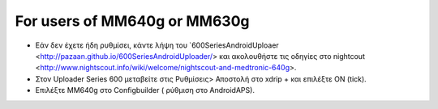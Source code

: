 For users of MM640g or MM630g
**************************************************

* Εάν δεν έχετε ήδη ρυθμίσει, κάντε λήψη του `600SeriesAndroidUploaer <http://pazaan.github.io/600SeriesAndroidUploader/> και ακολουθήστε τις οδηγίες στο nightcout <http://www.nightscout.info/wiki/welcome/nightscout-and-medtronic-640g>.
* Στον Uploader Series 600 μεταβείτε στις Ρυθμίσεις> Αποστολή στο xdrip + και επιλέξτε ON (tick).
* Επιλέξτε MM640g στο Configbuilder ( ρύθμιση στο AndroidAPS).
